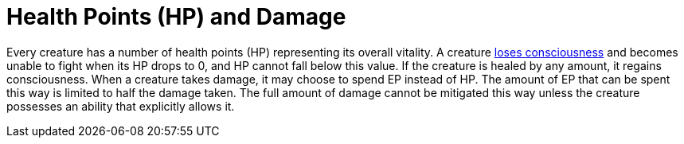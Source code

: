 = Health Points (HP) and Damage

Every creature has a number of health points (HP) representing its overall vitality. A creature <<unconscious, loses consciousness>> and becomes unable to fight when its HP drops to 0, and HP cannot fall below this value. If the creature is healed by any amount, it regains consciousness. When a creature takes damage, it may choose to spend EP instead of HP. The amount of EP that can be spent this way is limited to half the damage taken. The full amount of damage cannot be mitigated this way unless the creature possesses an ability that explicitly allows it.
